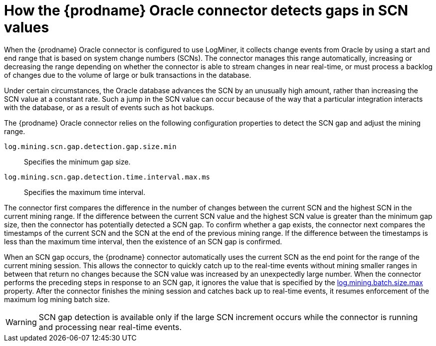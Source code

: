 // Metadata created by nebel
//
// ConvertedFromTitle: SCN gap detection
// ConvertedFromFile: modules/ROOT/pages/connectors/oracle.adoc
// ConversionStatus: raw
// ConvertedFromID: scn-jumps

[id="debezium-oracle-connector-scn-gap-detection"]
= How the {prodname} Oracle connector detects gaps in SCN values

When the {prodname} Oracle connector is configured to use LogMiner, it collects change events from Oracle by using a start and end range that is based on system change numbers (SCNs).
The connector manages this range automatically, increasing or decreasing the range depending on whether the connector is able to stream changes in near real-time, or must process a backlog of changes due to the volume of large or bulk transactions in the database.

Under certain circumstances, the Oracle database advances the SCN by an unusually high amount, rather than increasing the SCN value at a constant rate.
Such a jump in the SCN value can occur because of the way that a particular integration interacts with the database, or as a result of events such as hot backups.

The {prodname} Oracle connector relies on the following configuration properties to detect the SCN gap and adjust the mining range.

`log.mining.scn.gap.detection.gap.size.min`:: Specifies the minimum gap size.
`log.mining.scn.gap.detection.time.interval.max.ms`:: Specifies the maximum time interval.

The connector first compares the difference in the number of changes between the current SCN and the highest SCN in the current mining range.
If the difference between the current SCN value and the highest SCN value is greater than the minimum gap size, then the connector has potentially detected a SCN gap.
To confirm whether a gap exists, the connector next compares the timestamps of the current SCN and the SCN at the end of the previous mining range.
If the difference between the timestamps is less than the maximum time interval, then the existence of an SCN gap is confirmed.

When an SCN gap occurs, the {prodname} connector automatically uses the current SCN as the end point for the range of the current mining session.
This allows the connector to quickly catch up to the real-time events without mining smaller ranges in between that return no changes because the SCN value was increased by an unexpectedly large number.
When the connector performs the preceding steps in response to an SCN gap, it ignores the value that is specified by the xref:oracle-property-log-mining-batch-size-max[log.mining.batch.size.max] property.
After the connector finishes the mining session and catches back up to real-time events, it resumes enforcement of the maximum log mining batch size.

[WARNING]
====
SCN gap detection is available only if the large SCN increment occurs while the connector is running and processing near real-time events.
====

